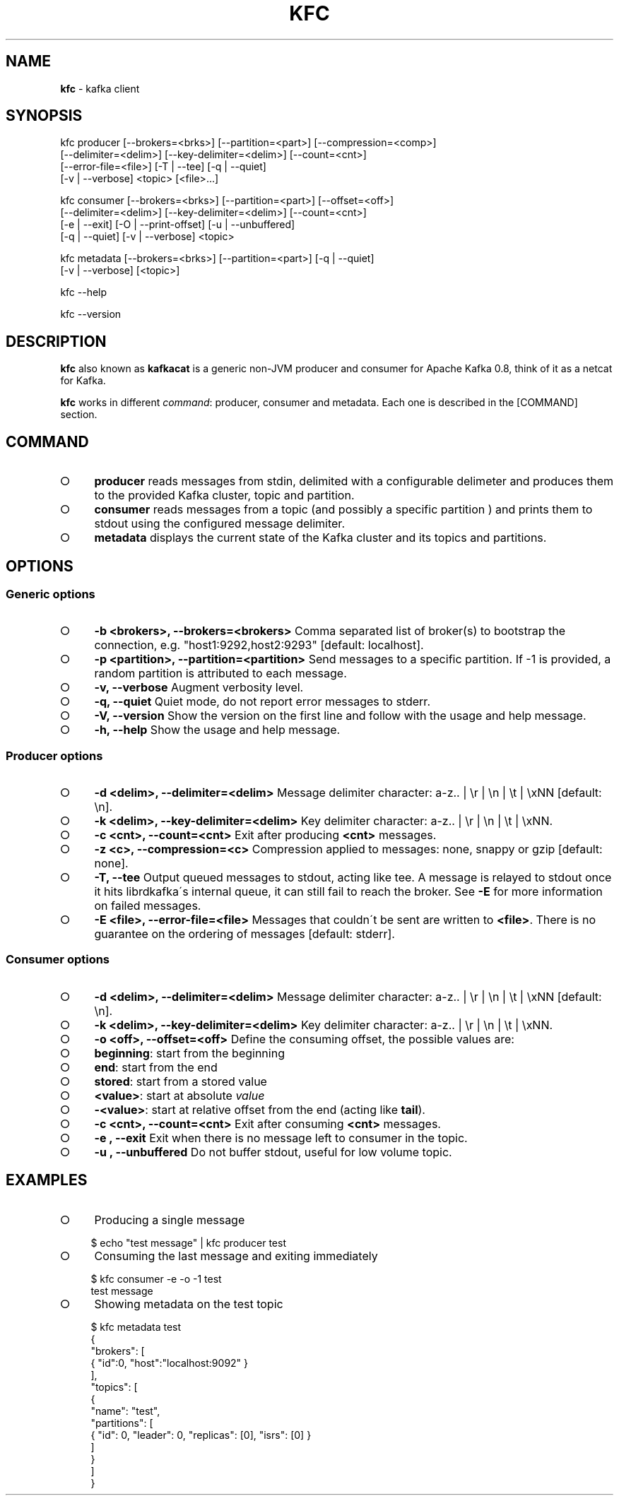 .\" generated with Ronn/v0.7.3
.\" http://github.com/rtomayko/ronn/tree/0.7.3
.
.TH "KFC" "1" "June 2015" "" ""
.
.SH "NAME"
\fBkfc\fR \- kafka client
.
.SH "SYNOPSIS"
.
.nf

kfc producer [\-\-brokers=<brks>] [\-\-partition=<part>] [\-\-compression=<comp>]
             [\-\-delimiter=<delim>] [\-\-key\-delimiter=<delim>] [\-\-count=<cnt>]
             [\-\-error\-file=<file>] [\-T | \-\-tee] [\-q | \-\-quiet]
             [\-v | \-\-verbose] <topic> [<file>\|\.\|\.\|\.]

kfc consumer [\-\-brokers=<brks>] [\-\-partition=<part>] [\-\-offset=<off>]
             [\-\-delimiter=<delim>] [\-\-key\-delimiter=<delim>] [\-\-count=<cnt>]
             [\-e | \-\-exit] [\-O | \-\-print\-offset] [\-u | \-\-unbuffered]
             [\-q | \-\-quiet] [\-v | \-\-verbose] <topic>

kfc metadata [\-\-brokers=<brks>] [\-\-partition=<part>] [\-q | \-\-quiet]
             [\-v | \-\-verbose] [<topic>]

kfc \-\-help

kfc \-\-version
.
.fi
.
.SH "DESCRIPTION"
\fBkfc\fR also known as \fBkafkacat\fR is a generic non\-JVM producer and consumer for Apache Kafka 0\.8, think of it as a netcat for Kafka\.
.
.P
\fBkfc\fR works in different \fIcommand\fR: producer, consumer and metadata\. Each one is described in the [COMMAND] section\.
.
.SH "COMMAND"
.
.IP "\[ci]" 4
\fBproducer\fR reads messages from stdin, delimited with a configurable delimeter and produces them to the provided Kafka cluster, topic and partition\.
.
.IP "\[ci]" 4
\fBconsumer\fR reads messages from a topic (and possibly a specific partition ) and prints them to stdout using the configured message delimiter\.
.
.IP "\[ci]" 4
\fBmetadata\fR displays the current state of the Kafka cluster and its topics and partitions\.
.
.IP "" 0
.
.SH "OPTIONS"
.
.SS "Generic options"
.
.IP "\[ci]" 4
\fB\-b <brokers>, \-\-brokers=<brokers>\fR Comma separated list of broker(s) to bootstrap the connection, e\.g\. "host1:9292,host2:9293" [default: localhost]\.
.
.IP "\[ci]" 4
\fB\-p <partition>, \-\-partition=<partition>\fR Send messages to a specific partition\. If \-1 is provided, a random partition is attributed to each message\.
.
.IP "\[ci]" 4
\fB\-v, \-\-verbose\fR Augment verbosity level\.
.
.IP "\[ci]" 4
\fB\-q, \-\-quiet\fR Quiet mode, do not report error messages to stderr\.
.
.IP "\[ci]" 4
\fB\-V, \-\-version\fR Show the version on the first line and follow with the usage and help message\.
.
.IP "\[ci]" 4
\fB\-h, \-\-help\fR Show the usage and help message\.
.
.IP "" 0
.
.SS "Producer options"
.
.IP "\[ci]" 4
\fB\-d <delim>, \-\-delimiter=<delim>\fR Message delimiter character: a\-z\.\. | \er | \en | \et | \exNN [default: \en]\.
.
.IP "\[ci]" 4
\fB\-k <delim>, \-\-key\-delimiter=<delim>\fR Key delimiter character: a\-z\.\. | \er | \en | \et | \exNN\.
.
.IP "\[ci]" 4
\fB\-c <cnt>, \-\-count=<cnt>\fR Exit after producing \fB<cnt>\fR messages\.
.
.IP "\[ci]" 4
\fB\-z <c>, \-\-compression=<c>\fR Compression applied to messages: none, snappy or gzip [default: none]\.
.
.IP "\[ci]" 4
\fB\-T, \-\-tee\fR Output queued messages to stdout, acting like tee\. A message is relayed to stdout once it hits librdkafka\'s internal queue, it can still fail to reach the broker\. See \fB\-E\fR for more information on failed messages\.
.
.IP "\[ci]" 4
\fB\-E <file>, \-\-error\-file=<file>\fR Messages that couldn\'t be sent are written to \fB<file>\fR\. There is no guarantee on the ordering of messages [default: stderr]\.
.
.IP "" 0
.
.SS "Consumer options"
.
.IP "\[ci]" 4
\fB\-d <delim>, \-\-delimiter=<delim>\fR Message delimiter character: a\-z\.\. | \er | \en | \et | \exNN [default: \en]\.
.
.IP "\[ci]" 4
\fB\-k <delim>, \-\-key\-delimiter=<delim>\fR Key delimiter character: a\-z\.\. | \er | \en | \et | \exNN\.
.
.IP "\[ci]" 4
\fB\-o <off>, \-\-offset=<off>\fR Define the consuming offset, the possible values are:
.
.IP "\[ci]" 4
\fBbeginning\fR: start from the beginning
.
.IP "\[ci]" 4
\fBend\fR: start from the end
.
.IP "\[ci]" 4
\fBstored\fR: start from a stored value
.
.IP "\[ci]" 4
\fB<value>\fR: start at absolute \fIvalue\fR
.
.IP "\[ci]" 4
\fB\-<value>\fR: start at relative offset from the end (acting like \fBtail\fR)\.
.
.IP "" 0

.
.IP "\[ci]" 4
\fB\-c <cnt>, \-\-count=<cnt>\fR Exit after consuming \fB<cnt>\fR messages\.
.
.IP "\[ci]" 4
\fB\-e , \-\-exit\fR Exit when there is no message left to consumer in the topic\.
.
.IP "\[ci]" 4
\fB\-u , \-\-unbuffered\fR Do not buffer stdout, useful for low volume topic\.
.
.IP "" 0
.
.SH "EXAMPLES"
.
.IP "\[ci]" 4
Producing a single message
.
.IP "" 0
.
.IP "" 4
.
.nf

    $ echo "test message" | kfc producer test
.
.fi
.
.IP "" 0
.
.IP "\[ci]" 4
Consuming the last message and exiting immediately
.
.IP "" 0
.
.IP "" 4
.
.nf

    $ kfc consumer \-e \-o \-1 test
    test message
.
.fi
.
.IP "" 0
.
.IP "\[ci]" 4
Showing metadata on the test topic
.
.IP "" 0
.
.IP "" 4
.
.nf

    $ kfc metadata test
    {
      "brokers": [
        { "id":0, "host":"localhost:9092" }
      ],
      "topics": [
        {
          "name": "test",
          "partitions": [
            { "id": 0, "leader": 0, "replicas": [0], "isrs": [0] }
          ]
        }
      ]
    }
.
.fi
.
.IP "" 0

